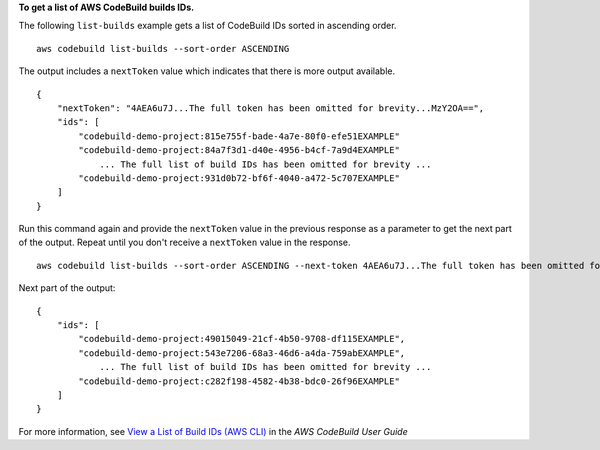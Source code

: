 **To get a list of AWS CodeBuild builds IDs.**

The following ``list-builds`` example gets a list of CodeBuild IDs sorted in ascending order. ::

    aws codebuild list-builds --sort-order ASCENDING

The output includes a ``nextToken`` value which indicates that there is more output available. ::

    {
        "nextToken": "4AEA6u7J...The full token has been omitted for brevity...MzY2OA==",
        "ids": [
            "codebuild-demo-project:815e755f-bade-4a7e-80f0-efe51EXAMPLE"
            "codebuild-demo-project:84a7f3d1-d40e-4956-b4cf-7a9d4EXAMPLE"
                ... The full list of build IDs has been omitted for brevity ...
            "codebuild-demo-project:931d0b72-bf6f-4040-a472-5c707EXAMPLE"
        ]
    }

Run this command again and provide the ``nextToken`` value in the previous response as a parameter to get the next part of the output. Repeat until you don't receive a ``nextToken`` value in the response. ::

    aws codebuild list-builds --sort-order ASCENDING --next-token 4AEA6u7J...The full token has been omitted for brevity...MzY2OA==

Next part of the output::

    {
        "ids": [       
            "codebuild-demo-project:49015049-21cf-4b50-9708-df115EXAMPLE",
            "codebuild-demo-project:543e7206-68a3-46d6-a4da-759abEXAMPLE",
                ... The full list of build IDs has been omitted for brevity ...
            "codebuild-demo-project:c282f198-4582-4b38-bdc0-26f96EXAMPLE"
        ]
    }

For more information, see `View a List of Build IDs (AWS CLI) <https://docs.aws.amazon.com/codebuild/latest/userguide/view-build-list.html>`_ in the *AWS CodeBuild User Guide*

